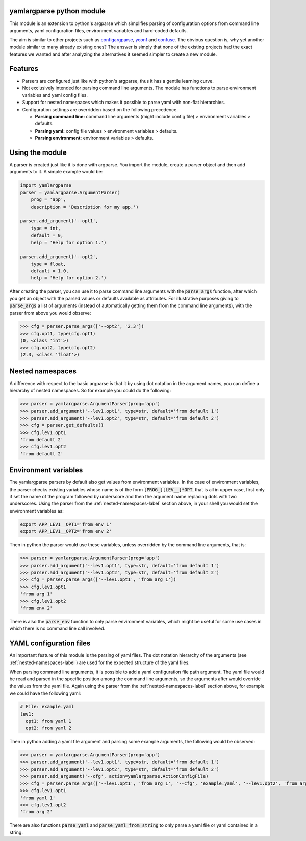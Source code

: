 yamlargparse python module
==========================

This module is an extension to python's argparse which simplifies parsing of
configuration options from command line arguments, yaml configuration files,
environment variables and hard-coded defaults.

The aim is similar to other projects such as `configargparse
<https://pypi.org/project/ConfigArgParse/>`_, `yconf
<https://pypi.org/project/yconf/>`_ and `confuse
<https://pypi.org/project/confuse/>`_. The obvious question is, why yet another
module similar to many already existing ones? The answer is simply that none of
the existing projects had the exact features we wanted and after analyzing the
alternatives it seemed simpler to create a new module.


Features
========

- Parsers are configured just like with python's argparse, thus it has a gentile learning curve.

- Not exclusively intended for parsing command line arguments. The module has functions to parse environment variables and yaml config files.

- Support for nested namespaces which makes it possible to parse yaml with non-flat hierarchies.

- Configuration settings are overridden based on the following precedence.

  - **Parsing command line:** command line arguments (might include config file) > environment variables > defaults.
  - **Parsing yaml:** config file values > environment variables > defaults.
  - **Parsing environment:** environment variables > defaults.


Using the module
================

A parser is created just like it is done with argparse. You import the module,
create a parser object and then add arguments to it. A simple example would be:

.. code-block:: python

    import yamlargparse
    parser = yamlargparse.ArgumentParser(
        prog = 'app',
        description = 'Description for my app.')

    parser.add_argument('--opt1',
        type = int,
        default = 0,
        help = 'Help for option 1.')

    parser.add_argument('--opt2',
        type = float,
        default = 1.0,
        help = 'Help for option 2.')


After creating the parser, you can use it to parse command line arguments with
the :code:`parse_args` function, after which you get an object with the parsed
values or defaults available as attributes. For illustrative purposes giving to
:code:`parse_args` a list of arguments (instead of automatically getting them
from the command line arguments), with the parser from above you would observe:

.. code-block:: python

    >>> cfg = parser.parse_args(['--opt2', '2.3'])
    >>> cfg.opt1, type(cfg.opt1)
    (0, <class 'int'>)
    >>> cfg.opt2, type(cfg.opt2)
    (2.3, <class 'float'>)


.. _nested-namespaces-label:

Nested namespaces
=================

A difference with respect to the basic argparse is that it by using dot notation
in the argument names, you can define a hierarchy of nested namespaces. So for
example you could do the following:

.. code-block:: python

    >>> parser = yamlargparse.ArgumentParser(prog='app')
    >>> parser.add_argument('--lev1.opt1', type=str, default='from default 1')
    >>> parser.add_argument('--lev1.opt2', type=str, default='from default 2')
    >>> cfg = parser.get_defaults()
    >>> cfg.lev1.opt1
    'from default 2'
    >>> cfg.lev1.opt2
    'from default 2'


Environment variables
=====================

The yamlargparse parsers by default also get values from environment variables.
In the case of environment variables, the parser checks existing variables whose
name is of the form :code:`[PROG_][LEV__]*OPT`, that is all in upper case, first
only if set the name of the program followed by underscore and then the argument
name replacing dots with two underscores. Using the parser from the
:ref:`nested-namespaces-label` section above, in your shell you would set the
environment variables as:

.. code-block:: bash

    export APP_LEV1__OPT1='from env 1'
    export APP_LEV1__OPT2='from env 2'

Then in python the parser would use these variables, unless overridden by the
command line arguments, that is:

.. code-block:: python

    >>> parser = yamlargparse.ArgumentParser(prog='app')
    >>> parser.add_argument('--lev1.opt1', type=str, default='from default 1')
    >>> parser.add_argument('--lev1.opt2', type=str, default='from default 2')
    >>> cfg = parser.parse_args(['--lev1.opt1', 'from arg 1'])
    >>> cfg.lev1.opt1
    'from arg 1'
    >>> cfg.lev1.opt2
    'from env 2'

There is also the :code:`parse_env` function to only parse environment
variables, which might be useful for some use cases in which there is no command
line call involved.


YAML configuration files
========================

An important feature of this module is the parsing of yaml files. The dot
notation hierarchy of the arguments (see :ref:`nested-namespaces-label`) are
used for the expected structure of the yaml files.

When parsing command line arguments, it is possible to add a yaml configuration
file path argument. The yaml file would be read and parsed in the specific
position among the command line arguments, so the arguments after would override
the values from the yaml file. Again using the parser from the
:ref:`nested-namespaces-label` section above, for example we could have the
following yaml:

.. code-block:: yaml

    # File: example.yaml
    lev1:
      opt1: from yaml 1
      opt2: from yaml 2

Then in python adding a yaml file argument and parsing some example arguments,
the following would be observed:

.. code-block:: python

    >>> parser = yamlargparse.ArgumentParser(prog='app')
    >>> parser.add_argument('--lev1.opt1', type=str, default='from default 1')
    >>> parser.add_argument('--lev1.opt2', type=str, default='from default 2')
    >>> parser.add_argument('--cfg', action=yamlargparse.ActionConfigFile)
    >>> cfg = parser.parse_args(['--lev1.opt1', 'from arg 1', '--cfg', 'example.yaml', '--lev1.opt2', 'from arg 2'])
    >>> cfg.lev1.opt1
    'from yaml 1'
    >>> cfg.lev1.opt2
    'from arg 2'

There are also functions :code:`parse_yaml` and :code:`parse_yaml_from_string`
to only parse a yaml file or yaml contained in a string.
